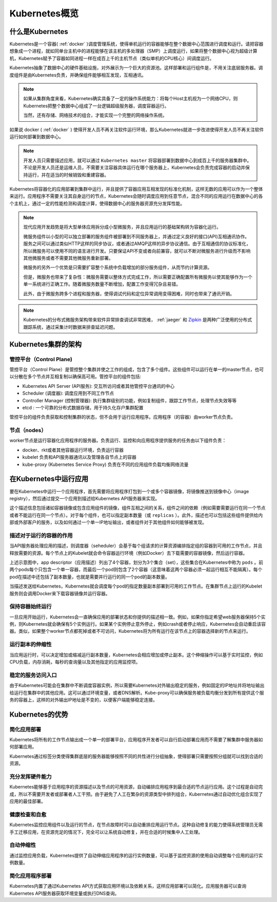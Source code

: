 .. _kubernetes_overview:

=======================
Kubernetes概览
=======================

什么是Kubernetes
=======================

Kubernetes是一个容器( :ref:`docker` )调度管理系统，使得单机运行的容器能够在整个数据中心范围进行调度和运行。请把容器想象成一个进程，就如同单台主机中的进程能够在该主机的多处理器（SMP）上调度运行，如果将整个数据中心视为超级计算机，Kubernetes赋予了容器如同进程一样在成百上千的主机节点（类似单机的CPU核心）间调度运行。

Kubernetes抽象了数据中心的硬件基础设施，对外展示为一个巨大的资源池。这样部署和运行组件是，不用关注底层服务器。调度组件是由Kubernetes负责，并确保组件能够相互发现，互相通讯。

.. note::

  如果从集群角度来看，Kubernetes确实具备了一定的操作系统能力：将每个Host主机视为一个网络CPU，则Kubernetes把整个数据中心组成了一台逻辑超级服务器，调度容器运行。

  当然，还有存储、网络技术的组合，才能实现一个完整的网络操作系统。

如果说 docker ( :ref:`docker` ) 使得开发人员不再关注软件运行环境，那么Kubernetes就进一步改进使得开发人员不再关注软件运行如何部署到数据中心。

.. image:: ../_static/kubernetes/kubernetes_deployment_platform.png
   :scale: 50

.. note::

   开发人员只需要描述应用，就可以通过 ``Kubernetes master`` 将容器部署到数据中心到成百上千的服务器集群中。不论是开发人员还是运维人员，不需要关注容器具体运行在哪个服务器上，Kubernetes会负责完成容器的启动并保持运行，并在适当的时候销毁和重建容器。

Kubernetes将容器化的应用部署到集群中运行，并且提供了容器应用互相发现的标准化机制，这样无数的应用可以作为一个整体来运行。应用程序不需要关注其自身运行的节点，Kubernetes会随时调度应用到任意节点，混合不同的应用运行在数据中心的各个主机上，通过一定的性能检测和调度计算，使得数据中心的服务器资源充分发挥性能。

.. note::

   现代应用开发趋势是将大型单体应用拆分成小型微服务，并且应用运行的基础架构转为容器化运行。

   微服务组件以小型的可以独立部署的服务组件被部署到不同服务器上，并通过定义良好的接口(API)互相通讯协作。服务之间可以通过类似HTTP这样的同步协议，或者通过AMQP这样的异步协议通信。由于互相通信的协议标准化，所以微服务可以使用不同的语言进行开发。只要保证API不变或者向前兼容，就可以不断对微服务进行升级而不影响其他微服务或者不需要其他微服务重新部署。

   微服务的另外一个优势是只需要扩容整个系统中负载增加的部分服务组件，从而节约计算资源。

   但是，微服务也带来了复杂性：微服务需要以整体方式完成工作，所以需要正确配置所有微服务以使其能够作为一个单一系统进行正确工作。随着微服务数量不断增加，配置工作变得冗杂且易错。

   此外，由于微服务跨多个进程和服务器，使得调试代码和定位异常调用变得困难，同时也带来了通讯开销。

.. note::

   Kubernetes的分布式微服务架构带来软件异常排查调试非常困难， :ref:`jaeger` 和 `Zipkin <https://zipkin.io/>`_ 是两种广泛使用的分布式跟踪系统，通过采集计时数据来排查延迟问题。

Kubernetes集群的架构
======================

.. image:: ../_static/kubernetes/kubernetes_architecture.png
   :scale: 50

管控平台（Control Plane)
--------------------------

管控平台（Control Plane）是管控整个集群并使之工作的组成，包含了多个组件。这些组件可以运行在单一的master节点，也可以分散在多个节点并互相复制以确保高可用。管控平台的组件包括:

- Kubernetes API Server (API服务): 交互所访问或者其他管控平台通讯的中心
- Scheduler (调度器): 调度应用到不同工作节点
- Controller Manager (控制管理器): 执行集群级别的功能，例如复制组件，跟踪工作节点，处理节点失效等等
- etcd : 一个可靠的分布式数据存储，用于持久化存户集群配置

管控平台的组件负责获取和控制集群的状态，但不会用于运行应用程序。应用程序（的容器）由worker节点负责。

节点（nodes）
--------------

worker节点是运行容器化应用程序的服务器。负责运行、监控和向应用程序提供服务的任务由以下组件负责：

- docker、rkt或者其他容器运行环境，负责运行容器
- kubelet 负责和API服务器通讯以及管理各自节点上的容器
- kube-proxy (Kubernetes Service Proxy) 负责在不同的应用组件负载均衡网络流量

在Kubernetes中运行应用
=========================

要在Kubernetes中运行一个应用程序，首先需要将应用程序打包到一个或多个容器镜像，将镜像推送到镜像中心（image registry），然后通过提交一个应用到描述给Kubernetes API服务器来实现。

这个描述信息包括诸如容器镜像或包含应用组件的镜像，组件互相之间的关系，组件之间的依赖（例如需要需要运行在同一个节点或者不能运行在同一个节点）。对于每个组件，也可以指定副本数量（或 ``replicas`` ）。此外，描述也可以包括这些组件提供给内部或外部客户的服务，以及如何通过一个单一IP地址输出，或者组件对于其他组件如何能够被发现。

描述对于运行的容器的作用
----------------------------

当API服务器处理应用的描述，则调度器（seheduler）会基于每个组请求的计算资源编排指定组的容器到可用的工作节点，并且释放需要的资源。每个节点上的Kubelet就会命令容器运行环境（例如Docker）去下载需要的容器镜像，然后运行容器。

.. image:: ../_static/kubernetes/kubernetes_run_application.png
   :scale: 50

上述示意图中，app descriptor（应用描述）列出了4个容器，划分为3个集合（set），这些集合在Kubernetes中称为 ``pods`` 。前两个pods每个只包含一个单一容器，而最后一个pod则包含了2个容器（这意味着这两个容器必须一起运行相互不能隔离）。每个pod在描述中还包括了副本数量，也就是需要并行运行的同一个pod的副本数量。

当描述发送给Kubernetes，Kubernetes就会调度每个pod的指定数量副本部署到可用的工作节点。在集群节点上运行的Kubelet服务则会调用Docker来下载容器镜像并运行容器。

保持容器始终运行
----------------------------

一旦应用开始运行，Kubernetes会一直确保应用的部署状态和你提供的描述相一致。例如，如果你指定希望web服务器保持5个实例，则Kubernetes就会确保有5个实例运行。如果某个实例停止意外停止，例如crash或者停止响应，Kubernetes会自动重启该容器。类似，如果整个worker节点都死掉或者不可访问，Kubernetes将为所有运行在该节点上的容器选择新的节点来运行。

运行副本的伸缩性
----------------------------

当应用运行时，可以决定增加或缩减运行副本数量，Kubernetes会相应增加或停止副本。这个伸缩操作可以基于实时监控，例如CPU负载，内存消耗，每秒的查询量以及其他指定的应用监控项。

稳定的服务访问入口
----------------------------

由于Kubernetes可能会在集群中不断调度容器实例，所以需要Kubernetes对外输出稳定的服务，例如固定的IP地址并将地址输出给运行在集群中的其他应用。这可以通过环境变量，或者DNS解析。Kube-proxy可以确保服务被负载均衡分发到所有提供这个服务的容器上，这样的对外输出IP地址是不变的，以便客户端能够稳定连接。

Kubernetes的优势
=====================

简化应用部署
-----------------

Kubernetes将所有的工作节点输出成一个单一的部署平台，应用程序开发者可以自行启动部署应用而不需要了解集群中服务器如何部署应用。

Kubernetes通过标签分类使得集群底层的服务器能够按照不同的共性进行分组抽象，使得部署只需要按照分组就可以找到合适的资源。

充分发挥硬件能力
-------------------

Kubernetes能够基于应用程序的资源描述以及节点的可用资源，自动编排应用程序到最合适的节点运行应用。这个过程是自动完成，所以不需要开发者或部署者人工干预。由于避免了人工在繁杂的资源类型中排列组合，Kubernetes通过自动优化组合实现了应用的最佳部署。

健康检查和自愈
-------------------

Kubernetes监控应用组件以及运行的节点，在节点故障时可以自动重排应用运行节点。这种自动修复的能力使得系统管理员无需手工迁移应用，在资源充足的情况下，完全可以让系统自动修复，并在合适的时候集中人工处理。

自动伸缩性
-----------------

通过监控应用负载，Kubernetes提供了自动伸缩应用程序的运行实例数量，可以基于监控资源的使用自动调整每个应用的运行实例数量。

简化应用程序部署
-------------------

Kubernetes内置了通过Kubernetes API方式获取应用环境以及依赖关系，这样应用部署可以简化。应用服务器可以查询Kubernetes API服务器获取环境变量或执行DNS查询。
